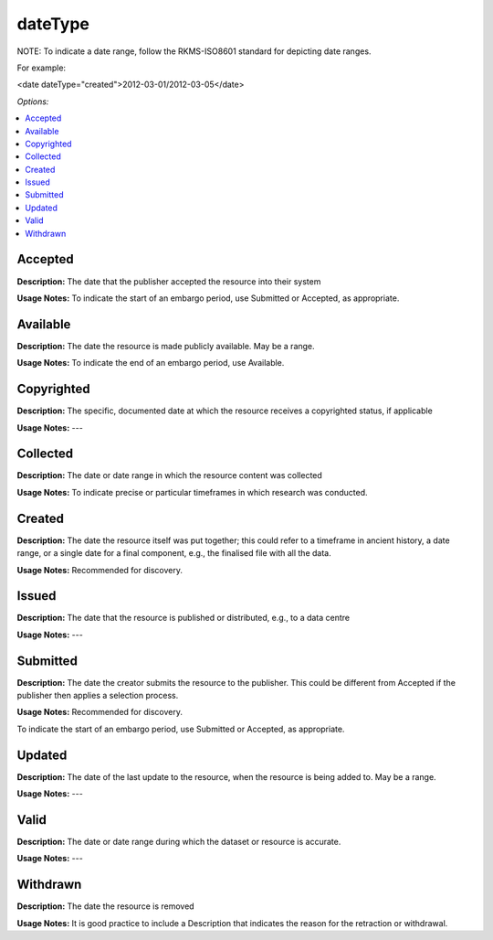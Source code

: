 dateType
=====================================

NOTE: To indicate a date range, follow the RKMS-ISO8601 standard for depicting date ranges.

For example:

<date dateType="created">2012-03-01/2012-03-05</date>

*Options:*

.. contents:: :local:


Accepted
~~~~~~~~~~~~~~~~~

**Description:** The date that the publisher accepted the resource into their system

**Usage Notes:** To indicate the start of an embargo period, use Submitted or Accepted, as appropriate.


Available
~~~~~~~~~~~~~~~~~

**Description:** The date the resource is made publicly available. May be a range.

**Usage Notes:** To indicate the end of an embargo period, use Available.


Copyrighted
~~~~~~~~~~~~~~~~~

**Description:** The specific, documented date at which the resource receives a copyrighted status, if applicable

**Usage Notes:** ---


Collected
~~~~~~~~~~~~~~~~~

**Description:** The date or date range in which the resource content was collected

**Usage Notes:** To indicate precise or particular timeframes in which research was conducted.


Created
~~~~~~~~~~~~~~~~~

**Description:** The date the resource itself was put together; this could refer to a timeframe in ancient history, a date range, or a single date for a final component, e.g., the finalised file with all the data.

**Usage Notes:** Recommended for discovery.


Issued
~~~~~~~~~~~~~~~~~

**Description:** The date that the resource is published or distributed, e.g., to a data centre

**Usage Notes:** ---


Submitted
~~~~~~~~~~~~~~~~~

**Description:** The date the creator submits the resource to the publisher. This could be different from Accepted if the publisher then applies a selection process.

**Usage Notes:** Recommended for discovery.

To indicate the start of an embargo period, use Submitted or Accepted, as appropriate.


Updated
~~~~~~~~~~~~~~~~~

**Description:** The date of the last update to the resource, when the resource is being added to. May be a range.

**Usage Notes:** ---


Valid
~~~~~~~~~~~~~~~~~

**Description:** The date or date range during which the dataset or resource is accurate.

**Usage Notes:** ---


Withdrawn
~~~~~~~~~~~~~~~~~

**Description:** The date the resource is removed

**Usage Notes:** It is good practice to include a Description that indicates the reason for the retraction or withdrawal.
